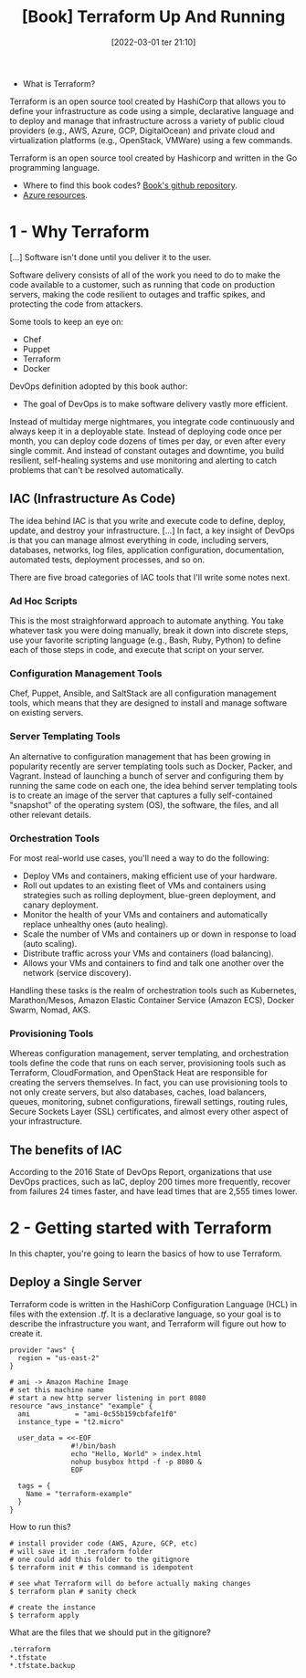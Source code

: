:PROPERTIES:
:ID:       a3c36c62-c2b3-407a-ae33-25e2cef65089
:END:
#+title: [Book] Terraform Up And Running
#+date: [2022-03-01 ter 21:10]
#+edition: 2nd
#+bibliography: "../bib/Terraform_Up_Running.bibtex"

+ What is Terraform?

Terraform is an open source tool created by HashiCorp that allows you to define
your infrastructure as code using a simple, declarative language and to deploy
and manage that infrastructure across a variety of public cloud providers (e.g.,
AWS, Azure, GCP, DigitalOcean) and private cloud and virtualization platforms
(e.g., OpenStack, VMWare) using a few commands.

Terraform is an open source tool created by Hashicorp and written in the Go
programming language.

+ Where to find this book codes? [[https://github.com/brikis98/terraform-up-and-running-code][Book's github repository]].
+ [[https://registry.terraform.io/providers/hashicorp/azurerm/latest/docs][Azure resources]].

* 1 - Why Terraform

  [...] Software isn't done until you deliver it to the user.

  Software delivery consists of all of the work you need to do to make the code
  available to a customer, such as running that code on production servers,
  making the code resilient to outages and traffic spikes, and protecting the
  code from attackers.

  Some tools to keep an eye on:

  + Chef
  + Puppet
  + Terraform
  + Docker

  DevOps definition adopted by this book author:

  + The goal of DevOps is to make software delivery vastly more efficient.

  Instead of multiday merge nightmares, you integrate code continuously and
  always keep it in a deployable state. Instead of deploying code once per
  month, you can deploy code dozens of times per day, or even after every single
  commit. And instead of constant outages and downtime, you build resilient,
  self-healing systems and use monitoring and alerting to catch problems that
  can't be resolved automatically.

** IAC (Infrastructure As Code)

   The idea behind IAC is that you write and execute code to define, deploy,
   update, and destroy your infrastructure. [...] In fact, a key insight of
   DevOps is that you can manage almost everything in code, including servers,
   databases, networks, log files, application configuration, documentation,
   automated tests, deployment processes, and so on.

   There are five broad categories of IAC tools that I'll write some notes next.

*** Ad Hoc Scripts

    This is the most straighforward approach to automate anything. You take
    whatever task you were doing manually, break it down into discrete steps,
    use your favorite scripting language (e.g., Bash, Ruby, Python) to define
    each of those steps in code, and execute that script on your server.

*** Configuration Management Tools

    Chef, Puppet, Ansible, and SaltStack are all configuration management tools,
    which means that they are designed to install and manage software on
    existing servers.

*** Server Templating Tools

    An alternative to configuration management that has been growing in
    popularity recently are server templating tools such as Docker, Packer, and
    Vagrant. Instead of launching a bunch of server and configuring them by
    running the same code on each one, the idea behind server templating tools
    is to create an image of the server that captures a fully self-contained
    "snapshot" of the operating system (OS), the software, the files, and all
    other relevant details.

*** Orchestration Tools

    For most real-world use cases, you'll need a way to do the following:

    - Deploy VMs and containers, making efficient use of your hardware.
    - Roll out updates to an existing fleet of VMs and containers using strategies
      such as rolling deployment, blue-green deployment, and canary deployment.
    - Monitor the health of your VMs and containers and automatically replace
      unhealthy ones (auto healing).
    - Scale the number of VMs and containers up or down in response to load (auto
      scaling).
    - Distribute traffic across your VMs and containers (load balancing).
    - Allows your VMs and containers to find and talk one another over the network
      (service discovery).

    Handling these tasks is the realm of orchestration tools such as Kubernetes,
    Marathon/Mesos, Amazon Elastic Container Service (Amazon ECS), Docker Swarm,
    Nomad, AKS.

*** Provisioning Tools

    Whereas configuration management, server templating, and orchestration tools
    define the code that runs on each server, provisioning tools such as
    Terraform, CloudFormation, and OpenStack Heat are responsible for creating
    the servers themselves. In fact, you can use provisioning tools to not only
    create servers, but also databases, caches, load balancers, queues,
    monitoring, subnet configurations, firewall settings, routing rules, Secure
    Sockets Layer (SSL) certificates, and almost every other aspect of your
    infrastructure.

** The benefits of IAC

   According to the 2016 State of DevOps Report, organizations that use DevOps
   practices, such as IaC, deploy 200 times more frequently, recover from
   failures 24 times faster, and have lead times that are 2,555 times lower.

* 2 - Getting started with Terraform

  In this chapter, you're going to learn the basics of how to use Terraform.

** Deploy a Single Server

   Terraform code is written in the HashiCorp Configuration Language (HCL) in
   files with the extension /.tf/. It is a declarative language, so your goal is
   to describe the infrastructure you want, and Terraform will figure out how to
   create it.
  
   #+begin_src hcl :file main.tf
     provider "aws" {
       region = "us-east-2"
     }

     # ami -> Amazon Machine Image
     # set this machine name
     # start a new http server listening in port 8080
     resource "aws_instance" "example" {
       ami           = "ami-0c55b159cbfafe1f0"
       instance_type = "t2.micro"

       user_data = <<-EOF
                    #!/bin/bash
                    echo "Hello, World" > index.html
                    nohup busybox httpd -f -p 8080 &
                    EOF

       tags = {
         Name = "terraform-example"
       }
     }
   #+end_src

   How to run this?

   #+begin_src shell
     # install provider code (AWS, Azure, GCP, etc)
     # will save it in .terraform folder
     # one could add this folder to the gitignore
     $ terraform init # this command is idempotent

     # see what Terraform will do before actually making changes
     $ terraform plan # sanity check

     # create the instance
     $ terraform apply
   #+end_src

   What are the files that we should put in the gitignore?

   #+begin_src txt
     .terraform
     *.tfstate
     *.tfstate.backup
   #+end_src
